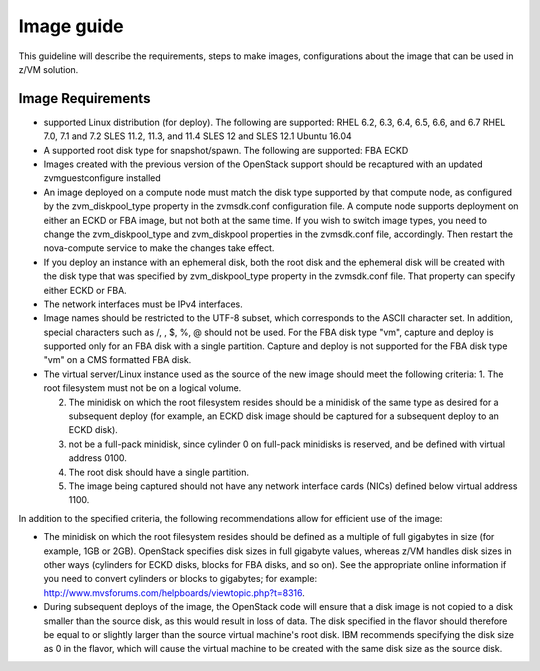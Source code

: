 .. _imageguide:

===========
Image guide
===========

This guideline will describe the requirements, steps to make images, configurations
about the image that can be used in z/VM solution.

Image Requirements
------------------

* supported Linux distribution (for deploy). The following are supported:
  RHEL 6.2, 6.3, 6.4, 6.5, 6.6, and 6.7
  RHEL 7.0, 7.1 and 7.2
  SLES 11.2, 11.3, and 11.4
  SLES 12 and SLES 12.1
  Ubuntu 16.04

* A supported root disk type for snapshot/spawn. The following are supported:
  FBA
  ECKD

* Images created with the previous version of the OpenStack support should be recaptured with an
  updated zvmguestconfigure installed

* An image deployed on a compute node must match the disk type supported by that compute node, as
  configured by the zvm_diskpool_type property in the zvmsdk.conf configuration file. A compute node
  supports deployment on either an ECKD or FBA image, but not both at the same time. If you wish to
  switch image types, you need to change the zvm_diskpool_type and zvm_diskpool properties in the
  zvmsdk.conf file, accordingly. Then restart the nova-compute service to make the changes take effect.

* If you deploy an instance with an ephemeral disk, both the root disk and the ephemeral disk will be
  created with the disk type that was specified by zvm_diskpool_type property in the zvmsdk.conf file. That
  property can specify either ECKD or FBA.

* The network interfaces must be IPv4 interfaces.

* Image names should be restricted to the UTF-8 subset, which corresponds to the ASCII character set. In
  addition, special characters such as /, \, $, %, @ should not be used. For the FBA disk type "vm",
  capture and deploy is supported only for an FBA disk with a single partition. Capture and deploy is
  not supported for the FBA disk type "vm" on a CMS formatted FBA disk.

* The virtual server/Linux instance used as the source of the new image should meet the following criteria:
  1. The root filesystem must not be on a logical volume.

  2. The minidisk on which the root filesystem resides should be a minidisk of the same type as
     desired for a subsequent deploy (for example, an ECKD disk image should be captured
     for a subsequent deploy to an ECKD disk).

  3. not be a full-pack minidisk, since cylinder 0 on full-pack minidisks is reserved, and be
     defined with virtual address 0100.

  4. The root disk should have a single partition.

  5. The image being captured should not have any network interface cards (NICs) defined below virtual
     address 1100.

In addition to the specified criteria, the following recommendations allow for efficient use of the image:

* The minidisk on which the root filesystem resides should be defined as a multiple of full gigabytes in
  size (for example, 1GB or 2GB). OpenStack specifies disk sizes in full gigabyte values, whereas z/VM
  handles disk sizes in other ways (cylinders for ECKD disks, blocks for FBA disks, and so on). See the
  appropriate online information if you need to convert cylinders or blocks to gigabytes; for example:
  http://www.mvsforums.com/helpboards/viewtopic.php?t=8316.

* During subsequent deploys of the image, the OpenStack code will ensure that a disk image is not
  copied to a disk smaller than the source disk, as this would result in loss of data. The disk specified in
  the flavor should therefore be equal to or slightly larger than the source virtual machine's root disk.
  IBM recommends specifying the disk size as 0 in the flavor, which will cause the virtual machine to be
  created with the same disk size as the source disk.
